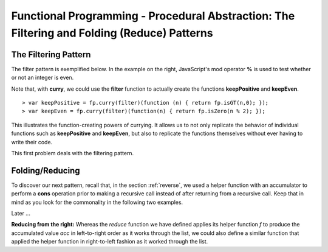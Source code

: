 .. This file is part of the OpenDSA eTextbook project. See
.. http://algoviz.org/OpenDSA for more details.
.. Copyright (c) 2012-13 by the OpenDSA Project Contributors, and
.. distributed under an MIT open source license.

.. avmetadata:: 
   :author: David Furcy and Tom Naps

============================================================================================
Functional Programming - Procedural Abstraction: The Filtering and Folding (Reduce) Patterns 
============================================================================================

   
The Filtering Pattern
---------------------

The filter pattern is exemplified below.
In the example on the right, JavaScript's mod operator **%** is used to test whether or not an integer is even.  

.. inlineav:: FP7Code1CON ss
   :long_name: Illustrate Filtering Pattern
   :links: AV/PL/FP/FP7CON.css
   :scripts: AV/PL/FP/FP7Code1CON.js
   :output: show

Note that, with **curry**, we could use the **filter** function to actually create the functions **keepPositive** and **keepEven**. 
   
::

    > var keepPositive = fp.curry(filter)(function (n) { return fp.isGT(n,0); });
    > var keepEven = fp.curry(filter)(function(n) { return fp.isZero(n % 2); });

This illustrates the function-creating powers of currying.  It allows
us to not only replicate the behavior of individual functions such as
**keepPositive** and **keepEven**, but also to replicate the functions
themselves without ever having to write their code.
    
This first problem deals with the filtering pattern.

.. avembed:: Exercises/PL/Filter.html ka
   :long_name: Filtering Pattern

Folding/Reducing
----------------

To discover our next pattern, recall that, in the section
:ref:`reverse`, we used a helper function with an accumulator to
perform a **cons** operation prior to making a recursive call instead
of after returning from a recursive call.  Keep that in mind as you look for
the commonality in the following two examples.


.. inlineav:: FP7Code2CON ss
   :long_name: Illustrate Reduce/Folding Pattern
   :links: AV/PL/FP/FP7CON.css
   :scripts: AV/PL/FP/FP7Code2CON.js
   :output: show



Later ...

**Reducing from the right:** Whereas the *reduce* function we have defined applies its helper
function *f* to produce the accumulated value *acc* in left-to-right
order as it works through the list, we could also define a similar
function that applied the helper function in right-to-left fashion as
it worked through the list.


